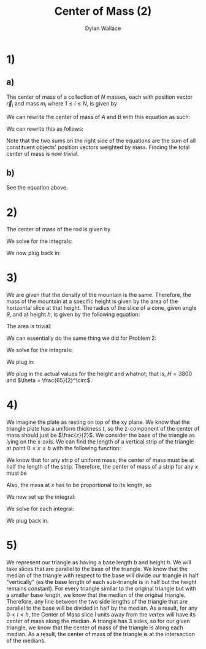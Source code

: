 #+TITLE: Center of Mass (2)
#+AUTHOR: Dylan Wallace

* 1)
** a)
The center of mass of a collection of $N$ masses, each with position vector $\vec{r}_{i}$ and mass $m_{i}$ where $1 \leq i \leq N$, is given by
\begin{aligned}
\vec{CM} &= \frac{\sum_{i=1}^{N} \vec{r}_{i}m_{i}}{\sum_{i=1}^{N} m_{i}} \\
\end{aligned}

We can rewrite the center of mass of $A$ and $B$ with this equation as such:

\begin{aligned}
\vec{A}_{CM} &= \frac{\sum_{i=1}^{N} \vec{r_{A;i}}\cdot m_{A;i}}{M_{A}} \\
\vec{B}_{CM} &= \frac{\sum_{i=1}^{N} \vec{r_{B;i}}\cdot m_{B;i}}{M_{B}} \\
\end{aligned}

We can rewrite this as follows:
\begin{aligned}
\vec{A}_{CM}\cdot M_{A} &= \sum_{i=1}^{N} \vec{r}_{A;i}\cdot m_{A;i} \\
\vec{B}_{CM}\cdot M_{B} &= \sum_{i=1}^{N} \vec{r}_{B;i}\cdot m_{B;i} \\
\end{aligned}
Note that the two sums on the right side of the equations are the sum of all constituent objects' position vectors weighted by mass. Finding the total center of mass is now trivial.
\begin{aligned}
\vec{CM} &= \frac{\sum_{i=1}^{N} \vec{r}_{i}m_{i}}{\sum_{i=1}^{N} m_{i}} \\
&= \frac{\vec{A}_{CM}\cdot M_{A} + \vec{B}_{CM}\cdot M_{B}}{M_{A} + M_{B}} \\
\end{aligned}

** b)
See the equation above.
* 2)
The center of mass of the rod is given by
\begin{aligned}
CM &= \frac{\int_{0}^{L} x\cdot \lambda_{0}(x/L) \,dx}{\int_{0}^{L} \lambda_{0}(x/L) \,dx}
\end{aligned}
We solve for the integrals:
\begin{aligned}
\int_{0}^{L} x\cdot \lambda_{0}(x/L) \,dx &= \frac{\lambda_{0}}{L} \int_{0}^{L} x^{2} \,dx \\
&= \frac{\lambda_{0}}{L} \cdot \frac{L^3}{3} \\
&= \frac{\lambda_{0}L^2}{3} \\
\end{aligned}

\begin{aligned}
\int_{0}^{L} \lambda_{0}(x/L)\,dx &= \frac{\lambda_{0}}{L} \int_{0}^{L} x\,dx \\
&= \frac{\lambda_{0}}{L}\cdot \frac{L^2}{2} \\
&= \frac{\lambda_{0}L}{2} \\
\end{aligned}

We now plug back in:
\begin{aligned}
CM &= \frac{\frac{\lambda_{0}L^2}{3}}{\frac{\lambda_{0}L}{2}} \\
&= \frac{2}{3}L \\
\end{aligned}

* 3)
We are given that the density of the mountain is the same. Therefore, the mass of the mountain at a specific height is given by the area of the horizontal slice at that height.
The radius of the slice of a cone, given angle $\theta$, and at height $h$, is given by the following equation:
\begin{aligned}
r(h) &= (H-h)\tan{(\theta)} \\
\end{aligned}
The area is trivial:
\begin{aligned}
a(h) &= \pi r(h)^2 &= \pi (H-h)^2 \tan^2{(\theta)} \\
\end{aligned}
We can essentially do the same thing we did for Problem 2:

\begin{aligned}
CM &= \frac{\int_{0}^{H} h\cdot a(h) \,dh}{\int_{0}^{H} a(h) \,dh} \\
\end{aligned}

We solve for the integrals:
\begin{aligned}
\int_{0}^{H} h\cdot a(h) \,dh &= \pi\tan^2{(\theta)} \int_{0}^{H} (H-h)^2h \,dh \\
&= \pi\tan^2{(\theta)} \cdot \frac{H^4}{12} \\
\end{aligned}
\begin{aligned}
\int_{0}^{H} a(h) \,dh &= \pi\tan^2{(\theta)} \int_{0}^{H} (H - h)^2 \,dh \\
&= \pi\tan^2{(\theta)}\cdot \frac{H^3}{3}\\
\end{aligned}

We plug in:
\begin{aligned}
CM &= \pi\tan^2{(\theta)} \cdot (\frac{\frac{H^4}{12}}{\frac{H^3}{3}}) \\
&= \pi\tan^2{(\theta)} \cdot \frac{H}{4}
\end{aligned}

We plug in the actual values for the height and whatnot; that is, $H = 3800$ and $\theta = \frac{65}{2}^\circ$.
\begin{aligned}
CM &= \pi\tan^2{(\frac{65}{2}^\circ)}\cdot \frac{3800}{4} \\
&= 1211
\end{aligned}

* 4)
We imagine the plate as resting on top of the xy plane.
We know that the triangle plate has a uniform thickness $t$, so the z-component of the center of mass should just be $\frac{z}{2}$.
We consider the base of the triangle as lying on the x-axis. We can find the length of a vertical strip of the triangle at point $0 \leq x \leq b$ with the following function:
\begin{aligned}
l(x) &= \frac{h}{b}x \\
\end{aligned}
We know that for any strip of uniform mass, the center of mass must be at half the length of the strip. Therefore, the center of mass of a strip for any $x$ must be
\begin{aligned}
CM(x) &= x\hat{i} + \frac{hx}{2b}\hat{j} \\
\end{aligned}
Also, the mass at $x$ has to be proportional to its length, so
\begin{aligned}
M(x) &= l(x) &= \frac{h}{b}x \\
\end{aligned}
We now set up the integral:
\begin{aligned}
CM &= \frac{\int_{0}^{b} M(x)CM(x) \,dx}{\int_{0}^{b} M(x)\,dx} \\
\end{aligned}

We solve for each integral:

\begin{aligned}
\int_{0}^{b} M(x)CM(x) \,dx &= \int_{0}^{b} \frac{h}{b}x^2\hat{i} \,dx + \frac{h^2}{2b^2}x^2\hat{j} \,dx \\
&= \int_{0}^{b} \frac{h}{b}x^2\,dx \cdot\hat{i} + \int_{0}^{b} \frac{h^2}{2b^2}x^2 \,dx \cdot\hat{j} \\
&= \frac{h}{b} \int_{0}^{b} x^2 \,dx \cdot\hat{i} + \frac{h^2}{2b^2}\int_{0}^{b}x^2 \,dx \cdot \hat{j} \\
&= \frac{h}{b}\cdot \frac{b^3}{3}\hat{i} + \frac{h^2}{2b^2}\cdot \frac{b^3}{3}\hat{j} \\
&= \frac{hb^2}{3}\hat{i} + \frac{h^2b}{6}\hat{j}
\end{aligned}
\begin{aligned}
\int_{0}^{b} M(x)\,dx &= \int_{0}^{b} \frac{h}{b}x \,dx \\
&= \frac{h}{b} \int_{0}^{b} x \,dx \\
&= \frac{h}{b}\cdot \frac{b^2}{2} \\
&= \frac{hb}{2} \\
\end{aligned}

We plug back in.

\begin{aligned}
CM &= \frac{\frac{hb^2}{3}\hat{i} + \frac{h^2b}{6}\hat{j}}{\frac{hb}{2}} \\
&= \frac{2b}{3}\hat{i} + \frac{h}{3}\hat{j} \\
\end{aligned}


* 5)
We represent our triangle as having a base length $b$ and height $h$. We will take slices that are parallel to the base of the triangle.
We know that the median of the triangle with respect to the base will divide our triangle in half "vertically" (as the base length of each sub-triangle is in half but the height remains constant). For every triangle similar to the original triangle but with a smaller base length, we know that the median of the original triangle. Therefore, any line between the two side lengths of the triangle that are parallel to the base will be divided in half by the median.
As a result, for any $0<l<h$, the Center of Mass slice $l$ units away from the vertex will have its center of mass along the median.
A triangle has 3 sides, so for our given triangle, we know that the center of mass of the triangle is along each median. As a result, the center of mass of the triangle is at the intersection of the medians.


